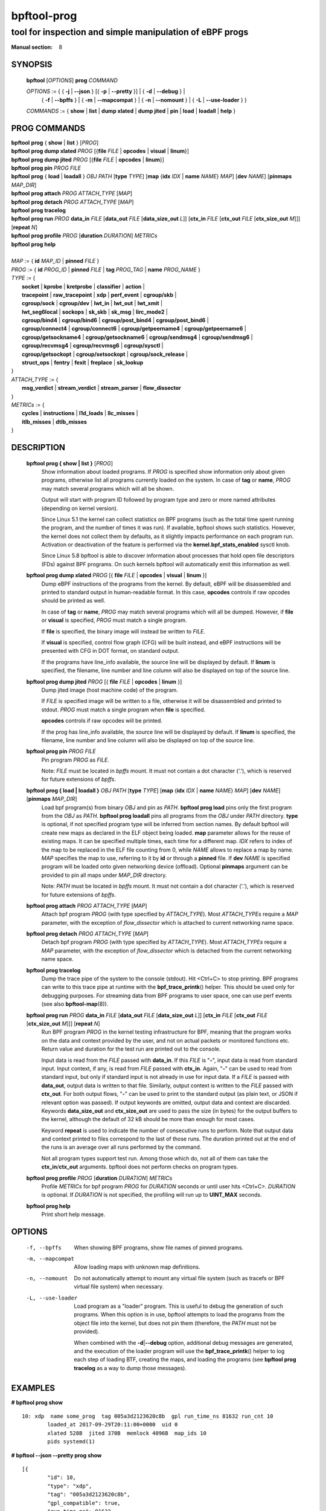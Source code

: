 ================
bpftool-prog
================
-------------------------------------------------------------------------------
tool for inspection and simple manipulation of eBPF progs
-------------------------------------------------------------------------------

:Manual section: 8

SYNOPSIS
========

	**bpftool** [*OPTIONS*] **prog** *COMMAND*

	*OPTIONS* := { { **-j** | **--json** } [{ **-p** | **--pretty** }] | { **-d** | **--debug** } |
		{ **-f** | **--bpffs** } | { **-m** | **--mapcompat** } | { **-n** | **--nomount** } |
		{ **-L** | **--use-loader** } }

	*COMMANDS* :=
	{ **show** | **list** | **dump xlated** | **dump jited** | **pin** | **load**
	| **loadall** | **help** }

PROG COMMANDS
=============

|	**bpftool** **prog** { **show** | **list** } [*PROG*]
|	**bpftool** **prog dump xlated** *PROG* [{**file** *FILE* | **opcodes** | **visual** | **linum**}]
|	**bpftool** **prog dump jited**  *PROG* [{**file** *FILE* | **opcodes** | **linum**}]
|	**bpftool** **prog pin** *PROG* *FILE*
|	**bpftool** **prog** { **load** | **loadall** } *OBJ* *PATH* [**type** *TYPE*] [**map** {**idx** *IDX* | **name** *NAME*} *MAP*] [**dev** *NAME*] [**pinmaps** *MAP_DIR*]
|	**bpftool** **prog attach** *PROG* *ATTACH_TYPE* [*MAP*]
|	**bpftool** **prog detach** *PROG* *ATTACH_TYPE* [*MAP*]
|	**bpftool** **prog tracelog**
|	**bpftool** **prog run** *PROG* **data_in** *FILE* [**data_out** *FILE* [**data_size_out** *L*]] [**ctx_in** *FILE* [**ctx_out** *FILE* [**ctx_size_out** *M*]]] [**repeat** *N*]
|	**bpftool** **prog profile** *PROG* [**duration** *DURATION*] *METRICs*
|	**bpftool** **prog help**
|
|	*MAP* := { **id** *MAP_ID* | **pinned** *FILE* }
|	*PROG* := { **id** *PROG_ID* | **pinned** *FILE* | **tag** *PROG_TAG* | **name** *PROG_NAME* }
|	*TYPE* := {
|		**socket** | **kprobe** | **kretprobe** | **classifier** | **action** |
|		**tracepoint** | **raw_tracepoint** | **xdp** | **perf_event** | **cgroup/skb** |
|		**cgroup/sock** | **cgroup/dev** | **lwt_in** | **lwt_out** | **lwt_xmit** |
|		**lwt_seg6local** | **sockops** | **sk_skb** | **sk_msg** | **lirc_mode2** |
|		**cgroup/bind4** | **cgroup/bind6** | **cgroup/post_bind4** | **cgroup/post_bind6** |
|		**cgroup/connect4** | **cgroup/connect6** | **cgroup/getpeername4** | **cgroup/getpeername6** |
|               **cgroup/getsockname4** | **cgroup/getsockname6** | **cgroup/sendmsg4** | **cgroup/sendmsg6** |
|		**cgroup/recvmsg4** | **cgroup/recvmsg6** | **cgroup/sysctl** |
|		**cgroup/getsockopt** | **cgroup/setsockopt** | **cgroup/sock_release** |
|		**struct_ops** | **fentry** | **fexit** | **freplace** | **sk_lookup**
|	}
|       *ATTACH_TYPE* := {
|		**msg_verdict** | **stream_verdict** | **stream_parser** | **flow_dissector**
|	}
|	*METRICs* := {
|		**cycles** | **instructions** | **l1d_loads** | **llc_misses** |
|		**itlb_misses** | **dtlb_misses**
|	}


DESCRIPTION
===========
	**bpftool prog { show | list }** [*PROG*]
		  Show information about loaded programs.  If *PROG* is
		  specified show information only about given programs,
		  otherwise list all programs currently loaded on the system.
		  In case of **tag** or **name**, *PROG* may match several
		  programs which will all be shown.

		  Output will start with program ID followed by program type and
		  zero or more named attributes (depending on kernel version).

		  Since Linux 5.1 the kernel can collect statistics on BPF
		  programs (such as the total time spent running the program,
		  and the number of times it was run). If available, bpftool
		  shows such statistics. However, the kernel does not collect
		  them by defaults, as it slightly impacts performance on each
		  program run. Activation or deactivation of the feature is
		  performed via the **kernel.bpf_stats_enabled** sysctl knob.

		  Since Linux 5.8 bpftool is able to discover information about
		  processes that hold open file descriptors (FDs) against BPF
		  programs. On such kernels bpftool will automatically emit this
		  information as well.

	**bpftool prog dump xlated** *PROG* [{ **file** *FILE* | **opcodes** | **visual** | **linum** }]
		  Dump eBPF instructions of the programs from the kernel. By
		  default, eBPF will be disassembled and printed to standard
		  output in human-readable format. In this case, **opcodes**
		  controls if raw opcodes should be printed as well.

		  In case of **tag** or **name**, *PROG* may match several
		  programs which will all be dumped.  However, if **file** or
		  **visual** is specified, *PROG* must match a single program.

		  If **file** is specified, the binary image will instead be
		  written to *FILE*.

		  If **visual** is specified, control flow graph (CFG) will be
		  built instead, and eBPF instructions will be presented with
		  CFG in DOT format, on standard output.

		  If the programs have line_info available, the source line will
		  be displayed by default.  If **linum** is specified,
		  the filename, line number and line column will also be
		  displayed on top of the source line.

	**bpftool prog dump jited**  *PROG* [{ **file** *FILE* | **opcodes** | **linum** }]
		  Dump jited image (host machine code) of the program.

		  If *FILE* is specified image will be written to a file,
		  otherwise it will be disassembled and printed to stdout.
		  *PROG* must match a single program when **file** is specified.

		  **opcodes** controls if raw opcodes will be printed.

		  If the prog has line_info available, the source line will
		  be displayed by default.  If **linum** is specified,
		  the filename, line number and line column will also be
		  displayed on top of the source line.

	**bpftool prog pin** *PROG* *FILE*
		  Pin program *PROG* as *FILE*.

		  Note: *FILE* must be located in *bpffs* mount. It must not
		  contain a dot character ('.'), which is reserved for future
		  extensions of *bpffs*.

	**bpftool prog { load | loadall }** *OBJ* *PATH* [**type** *TYPE*] [**map** {**idx** *IDX* | **name** *NAME*} *MAP*] [**dev** *NAME*] [**pinmaps** *MAP_DIR*]
		  Load bpf program(s) from binary *OBJ* and pin as *PATH*.
		  **bpftool prog load** pins only the first program from the
		  *OBJ* as *PATH*. **bpftool prog loadall** pins all programs
		  from the *OBJ* under *PATH* directory.
		  **type** is optional, if not specified program type will be
		  inferred from section names.
		  By default bpftool will create new maps as declared in the ELF
		  object being loaded.  **map** parameter allows for the reuse
		  of existing maps.  It can be specified multiple times, each
		  time for a different map.  *IDX* refers to index of the map
		  to be replaced in the ELF file counting from 0, while *NAME*
		  allows to replace a map by name.  *MAP* specifies the map to
		  use, referring to it by **id** or through a **pinned** file.
		  If **dev** *NAME* is specified program will be loaded onto
		  given networking device (offload).
		  Optional **pinmaps** argument can be provided to pin all
		  maps under *MAP_DIR* directory.

		  Note: *PATH* must be located in *bpffs* mount. It must not
		  contain a dot character ('.'), which is reserved for future
		  extensions of *bpffs*.

	**bpftool prog attach** *PROG* *ATTACH_TYPE* [*MAP*]
		  Attach bpf program *PROG* (with type specified by
		  *ATTACH_TYPE*). Most *ATTACH_TYPEs* require a *MAP*
		  parameter, with the exception of *flow_dissector* which is
		  attached to current networking name space.

	**bpftool prog detach** *PROG* *ATTACH_TYPE* [*MAP*]
		  Detach bpf program *PROG* (with type specified by
		  *ATTACH_TYPE*). Most *ATTACH_TYPEs* require a *MAP*
		  parameter, with the exception of *flow_dissector* which is
		  detached from the current networking name space.

	**bpftool prog tracelog**
		  Dump the trace pipe of the system to the console (stdout).
		  Hit <Ctrl+C> to stop printing. BPF programs can write to this
		  trace pipe at runtime with the **bpf_trace_printk**\ () helper.
		  This should be used only for debugging purposes. For
		  streaming data from BPF programs to user space, one can use
		  perf events (see also **bpftool-map**\ (8)).

	**bpftool prog run** *PROG* **data_in** *FILE* [**data_out** *FILE* [**data_size_out** *L*]] [**ctx_in** *FILE* [**ctx_out** *FILE* [**ctx_size_out** *M*]]] [**repeat** *N*]
		  Run BPF program *PROG* in the kernel testing infrastructure
		  for BPF, meaning that the program works on the data and
		  context provided by the user, and not on actual packets or
		  monitored functions etc. Return value and duration for the
		  test run are printed out to the console.

		  Input data is read from the *FILE* passed with **data_in**.
		  If this *FILE* is "**-**", input data is read from standard
		  input. Input context, if any, is read from *FILE* passed with
		  **ctx_in**. Again, "**-**" can be used to read from standard
		  input, but only if standard input is not already in use for
		  input data. If a *FILE* is passed with **data_out**, output
		  data is written to that file. Similarly, output context is
		  written to the *FILE* passed with **ctx_out**. For both
		  output flows, "**-**" can be used to print to the standard
		  output (as plain text, or JSON if relevant option was
		  passed). If output keywords are omitted, output data and
		  context are discarded. Keywords **data_size_out** and
		  **ctx_size_out** are used to pass the size (in bytes) for the
		  output buffers to the kernel, although the default of 32 kB
		  should be more than enough for most cases.

		  Keyword **repeat** is used to indicate the number of
		  consecutive runs to perform. Note that output data and
		  context printed to files correspond to the last of those
		  runs. The duration printed out at the end of the runs is an
		  average over all runs performed by the command.

		  Not all program types support test run. Among those which do,
		  not all of them can take the **ctx_in**/**ctx_out**
		  arguments. bpftool does not perform checks on program types.

	**bpftool prog profile** *PROG* [**duration** *DURATION*] *METRICs*
		  Profile *METRICs* for bpf program *PROG* for *DURATION*
		  seconds or until user hits <Ctrl+C>. *DURATION* is optional.
		  If *DURATION* is not specified, the profiling will run up to
		  **UINT_MAX** seconds.

	**bpftool prog help**
		  Print short help message.

OPTIONS
=======
	.. include:: common_options.rst

	-f, --bpffs
		  When showing BPF programs, show file names of pinned
		  programs.

	-m, --mapcompat
		  Allow loading maps with unknown map definitions.

	-n, --nomount
		  Do not automatically attempt to mount any virtual file system
		  (such as tracefs or BPF virtual file system) when necessary.

	-L, --use-loader
		  Load program as a "loader" program. This is useful to debug
		  the generation of such programs. When this option is in
		  use, bpftool attempts to load the programs from the object
		  file into the kernel, but does not pin them (therefore, the
		  *PATH* must not be provided).

		  When combined with the **-d**\ \|\ **--debug** option,
		  additional debug messages are generated, and the execution
		  of the loader program will use the **bpf_trace_printk**\ ()
		  helper to log each step of loading BTF, creating the maps,
		  and loading the programs (see **bpftool prog tracelog** as
		  a way to dump those messages).

EXAMPLES
========
**# bpftool prog show**

::

    10: xdp  name some_prog  tag 005a3d2123620c8b  gpl run_time_ns 81632 run_cnt 10
            loaded_at 2017-09-29T20:11:00+0000  uid 0
            xlated 528B  jited 370B  memlock 4096B  map_ids 10
            pids systemd(1)

**# bpftool --json --pretty prog show**

::

    [{
            "id": 10,
            "type": "xdp",
            "tag": "005a3d2123620c8b",
            "gpl_compatible": true,
            "run_time_ns": 81632,
            "run_cnt": 10,
            "loaded_at": 1506715860,
            "uid": 0,
            "bytes_xlated": 528,
            "jited": true,
            "bytes_jited": 370,
            "bytes_memlock": 4096,
            "map_ids": [10
            ],
            "pids": [{
                    "pid": 1,
                    "comm": "systemd"
                }
            ]
        }
    ]

|
| **# bpftool prog dump xlated id 10 file /tmp/t**
| **$ ls -l /tmp/t**

::

    -rw------- 1 root root 560 Jul 22 01:42 /tmp/t

**# bpftool prog dump jited tag 005a3d2123620c8b**

::

    0:   push   %rbp
    1:   mov    %rsp,%rbp
    2:   sub    $0x228,%rsp
    3:   sub    $0x28,%rbp
    4:   mov    %rbx,0x0(%rbp)

|
| **# mount -t bpf none /sys/fs/bpf/**
| **# bpftool prog pin id 10 /sys/fs/bpf/prog**
| **# bpftool prog load ./my_prog.o /sys/fs/bpf/prog2**
| **# ls -l /sys/fs/bpf/**

::

    -rw------- 1 root root 0 Jul 22 01:43 prog
    -rw------- 1 root root 0 Jul 22 01:44 prog2

**# bpftool prog dump jited pinned /sys/fs/bpf/prog opcodes**

::

   0:   push   %rbp
        55
   1:   mov    %rsp,%rbp
        48 89 e5
   4:   sub    $0x228,%rsp
        48 81 ec 28 02 00 00
   b:   sub    $0x28,%rbp
        48 83 ed 28
   f:   mov    %rbx,0x0(%rbp)
        48 89 5d 00

|
| **# bpftool prog load xdp1_kern.o /sys/fs/bpf/xdp1 type xdp map name rxcnt id 7**
| **# bpftool prog show pinned /sys/fs/bpf/xdp1**

::

    9: xdp  name xdp_prog1  tag 539ec6ce11b52f98  gpl
            loaded_at 2018-06-25T16:17:31-0700  uid 0
            xlated 488B  jited 336B  memlock 4096B  map_ids 7

**# rm /sys/fs/bpf/xdp1**

|
| **# bpftool prog profile id 337 duration 10 cycles instructions llc_misses**

::

         51397 run_cnt
      40176203 cycles                                                 (83.05%)
      42518139 instructions    #   1.06 insns per cycle               (83.39%)
           123 llc_misses      #   2.89 LLC misses per million insns  (83.15%)

|
| Output below is for the trace logs.
| Run in separate terminals:
| **# bpftool prog tracelog**
| **# bpftool prog load -L -d file.o**

::

    bpftool-620059  [004] d... 2634685.517903: bpf_trace_printk: btf_load size 665 r=5
    bpftool-620059  [004] d... 2634685.517912: bpf_trace_printk: map_create sample_map idx 0 type 2 value_size 4 value_btf_id 0 r=6
    bpftool-620059  [004] d... 2634685.517997: bpf_trace_printk: prog_load sample insn_cnt 13 r=7
    bpftool-620059  [004] d... 2634685.517999: bpf_trace_printk: close(5) = 0
